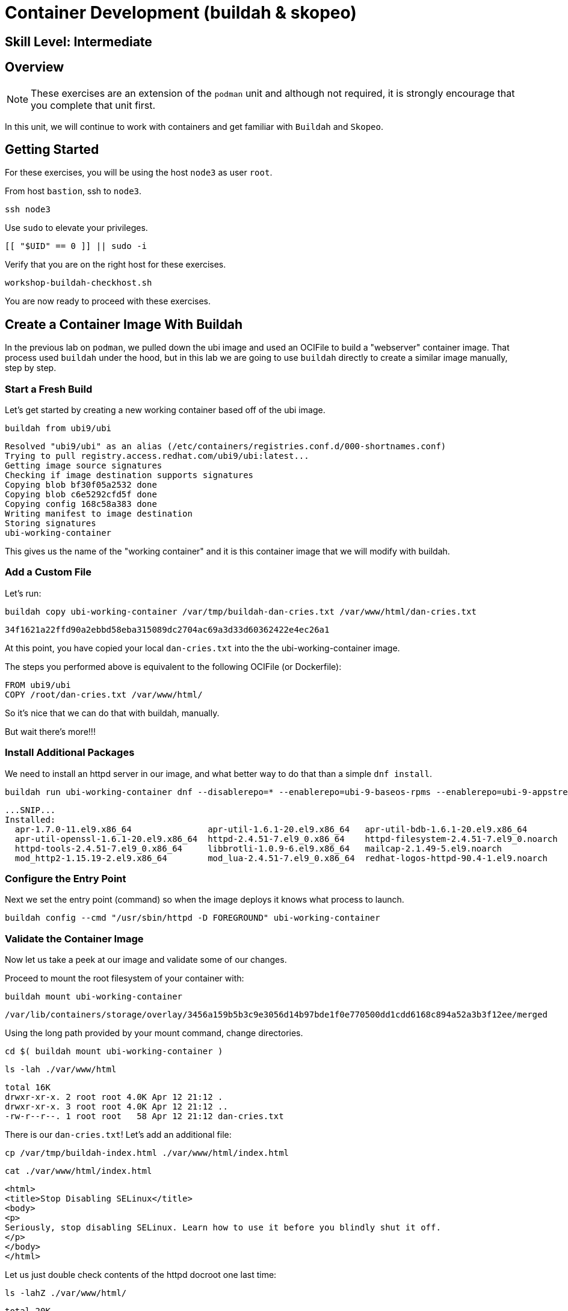 
= *Container Development* (buildah & skopeo)

[discrete]
== *Skill Level: Intermediate*




== Overview

NOTE: These exercises are an extension of the `podman` unit and although not required, it is strongly encourage that you complete that unit first.

In this unit, we will continue to work with containers and get familiar with `Buildah` and `Skopeo`.  

== Getting Started

For these exercises, you will be using the host `node3` as user `root`.

From host `bastion`, ssh to `node3`.

[{format_cmd}]
----
ssh node3
----

Use `sudo` to elevate your privileges.

[{format_cmd}]
----
[[ "$UID" == 0 ]] || sudo -i
----

Verify that you are on the right host for these exercises.

[{format_cmd}]
----
workshop-buildah-checkhost.sh
----

You are now ready to proceed with these exercises.

== Create a Container Image With Buildah

In the previous lab on `podman`, we pulled down the ubi image and used an OCIFile to build a "webserver" container image. That process used `buildah` under the hood, but in this lab we are going to use `buildah` directly to create a similar image manually, step by step.

=== Start a Fresh Build

Let's get started by creating a new working container based off of the ubi image.

[{format_cmd}]
----
buildah from ubi9/ubi
----

[{format_cmd_output}]
----
Resolved "ubi9/ubi" as an alias (/etc/containers/registries.conf.d/000-shortnames.conf)
Trying to pull registry.access.redhat.com/ubi9/ubi:latest...
Getting image source signatures
Checking if image destination supports signatures
Copying blob bf30f05a2532 done
Copying blob c6e5292cfd5f done
Copying config 168c58a383 done
Writing manifest to image destination
Storing signatures
ubi-working-container
----

This gives us the name of the "working container" and it is this container image that we will modify with buildah.

=== Add a Custom File

Let's run:

[{format_cmd}]
----
buildah copy ubi-working-container /var/tmp/buildah-dan-cries.txt /var/www/html/dan-cries.txt
----

[{format_cmd_output}]
----
34f1621a22ffd90a2ebbd58eba315089dc2704ac69a3d33d60362422e4ec26a1
----

At this point, you have copied your local `dan-cries.txt` into the the ubi-working-container image.

The steps you performed above is equivalent to the following OCIFile (or Dockerfile):

[{format_cmd_output}]
----
FROM ubi9/ubi
COPY /root/dan-cries.txt /var/www/html/
----

So it's nice that we can do that with buildah, manually.

But wait there's more!!!

=== Install Additional Packages

We need to install an httpd server in our image, and what better way to do that than a simple `dnf install`.

[{format_cmd}]
----
buildah run ubi-working-container dnf --disablerepo=* --enablerepo=ubi-9-baseos-rpms --enablerepo=ubi-9-appstream-rpms install -y httpd
----

[{format_cmd_output}]
----
...SNIP...
Installed:
  apr-1.7.0-11.el9.x86_64               apr-util-1.6.1-20.el9.x86_64   apr-util-bdb-1.6.1-20.el9.x86_64
  apr-util-openssl-1.6.1-20.el9.x86_64  httpd-2.4.51-7.el9_0.x86_64    httpd-filesystem-2.4.51-7.el9_0.noarch
  httpd-tools-2.4.51-7.el9_0.x86_64     libbrotli-1.0.9-6.el9.x86_64   mailcap-2.1.49-5.el9.noarch
  mod_http2-1.15.19-2.el9.x86_64        mod_lua-2.4.51-7.el9_0.x86_64  redhat-logos-httpd-90.4-1.el9.noarch
----

=== Configure the Entry Point

Next we set the entry point (command) so when the image deploys it knows what process to launch.

[{format_cmd}]
----
buildah config --cmd "/usr/sbin/httpd -D FOREGROUND" ubi-working-container
----

=== Validate the Container Image

Now let us take a peek at our image and validate some of our changes.

Proceed to mount the root filesystem of your container with:

[{format_cmd}]
----
buildah mount ubi-working-container
----

[{format_cmd_output}]
----
/var/lib/containers/storage/overlay/3456a159b5b3c9e3056d14b97bde1f0e770500dd1cdd6168c894a52a3b3f12ee/merged
----

Using the long path provided by your mount command, change directories.

[{format_cmd}]
----
cd $( buildah mount ubi-working-container )
----

[{format_cmd}]
----
ls -lah ./var/www/html
----

[{format_cmd_output}]
----
total 16K
drwxr-xr-x. 2 root root 4.0K Apr 12 21:12 .
drwxr-xr-x. 3 root root 4.0K Apr 12 21:12 ..
-rw-r--r--. 1 root root   58 Apr 12 21:12 dan-cries.txt
----

There is our `dan-cries.txt`! Let's add an additional file:

[{format_cmd}]
----
cp /var/tmp/buildah-index.html ./var/www/html/index.html
----

[{format_cmd}]
----
cat ./var/www/html/index.html
----

[{format_cmd_output}]
----
<html>
<title>Stop Disabling SELinux</title>
<body>
<p>
Seriously, stop disabling SELinux. Learn how to use it before you blindly shut it off.
</p>
</body>
</html>
----

Let us just double check contents of the httpd docroot one last time:

[{format_cmd}]
----
ls -lahZ ./var/www/html/
----

[{format_cmd_output}]
----
total 20K
drwxr-xr-x. 2 root root system_u:object_r:container_file_t:s0:c60,c544 4.0K Apr 12 21:25 .
drwxr-xr-x. 3 root root system_u:object_r:container_file_t:s0:c60,c544 4.0K Apr 12 21:12 ..
-rw-r--r--. 1 root root system_u:object_r:container_file_t:s0:c60,c544   58 Apr 12 21:12 dan-cries.txt
-rw-r--r--. 1 root root system_u:object_r:container_file_t:s0:c60,c544  164 Apr 12 21:24 index.html
----

When you are done making direct changes to the root filesystem of your container, you can run:

[{format_cmd}]
----
cd /root
buildah unmount ubi-working-container
----

[{format_cmd_output}]
----
e918debcaabb5820997b1a4969fbd45284adc0a2869d1f22a1bce78f703ff3c6
----

==== Commit Changes to New Image

At this point, we've used buildah to run commands and create a container image similar to those in the OCIFile used in the `podman` unit.  Go ahead and commit the working container in to an actual container image:

[{format_cmd}]
----
buildah commit ubi-working-container webserver2
----

[{format_cmd_output}]
----
Getting image source signatures
Copying blob d3ada5af5602 skipped: already exists
Copying blob 668db11eda93 skipped: already exists
Copying blob 0f75b7e04ec6 done
Copying config a831badcea done
Writing manifest to image destination
Storing signatures
a831badcea41e924fd4a37f98431702142c17a64d06bd5444ac4471c1285be50
----

Let's look at our images:

[{format_cmd}]
----
podman images
----

[{format_cmd_output}]
----
REPOSITORY                            TAG      IMAGE ID       CREATED          SIZE
localhost/webserver2                  latest   a831badcea41   25 seconds ago   240 MB
registry.access.redhat.com/ubi9/ubi   latest   8121a9f5303b   12 days ago      240 MB
----

==== Deploy

Now let's run that webserver:

[{format_cmd}]
----
podman run -d -p 8080:80 webserver2
----

==== Validate

Finally let's test our new webserver:

[{format_cmd}]
----
curl http://localhost:8080/
----

[{format_cmd_output}]
----
<html>
<title>Stop Disabling SELinux</title>
<body>
<p>
Seriously, stop disabling SELinux. Learn how to use it before you blindly shut it off.
</p>
</body>
</html>
----

and:

[{format_cmd}]
----
curl http://localhost:8080/dan-cries.txt
----

[{format_cmd_output}]
----
Every time you run setenforce 0, you make Dan Walsh weep.
----

As you can see, all of the changes we made with buildah are active and working in this new container image!

== Inspecting Images with Skopeo

Let's take a look at the webserver2:latest container that we just built:

[{format_cmd}]
----
skopeo inspect containers-storage:localhost/webserver2:latest
----

[{format_cmd_output}]
----
INFO[0000] Not using native diff for overlay, this may cause degraded performance for building images: kernel has CONFIG_OVERLAY_FS_RED
IRECT_DIR enabled
{
    "Name": "localhost/webserver2",
    "Digest": "sha256:f4cb24c088e6a795802766ea078585b3791563a23b92350ac6ddd162d596f9c3",
    "RepoTags": [],
    "Created": "2023-09-25T22:28:02.376092312Z",
    "DockerVersion": "",
    "Labels": {
        "architecture": "x86_64",
        "build-date": "2023-09-05T09:00:57",
        "com.redhat.component": "ubi9-container",
        "com.redhat.license_terms": "https://www.redhat.com/en/about/red-hat-end-user-license-agreements#UBI",
        "description": "The Universal Base Image is designed and engineered to be the base layer for all of your containerized applicat
ions, middleware and utilities. This base image is freely redistributable, but Red Hat only supports Red Hat technologies through subsc
riptions for Red Hat products. This image is maintained by Red Hat and updated regularly.",
        "distribution-scope": "public",
        "io.buildah.version": "1.29.1",
        "io.k8s.description": "The Universal Base Image is designed and engineered to be the base layer for all of your containerized a
pplications, middleware and utilities. This base image is freely redistributable, but Red Hat only supports Red Hat technologies throug
h subscriptions for Red Hat products. This image is maintained by Red Hat and updated regularly.",
        "io.k8s.display-name": "Red Hat Universal Base Image 9",
        "io.openshift.expose-services": "",
        "io.openshift.tags": "base rhel9",
        "maintainer": "Red Hat, Inc.",
        "name": "ubi9",
        "release": "755",
        "summary": "Provides the latest release of Red Hat Universal Base Image 9.",
        "url": "https://access.redhat.com/containers/#/registry.access.redhat.com/ubi9/images/9.2-755",
        "vcs-ref": "6b5892a11894993e819f9a93ee1d7aaa80dc3a17",
        "vcs-type": "git",
        "vendor": "Red Hat, Inc.",
        "version": "9.2"
    },
    "Architecture": "amd64",
    "Os": "linux",
    "Layers": [
        "sha256:c662a0c6991747541797792a373ef4ed463b66b1c64d91e1495d68bc22e1a12a",
        "sha256:158a73cf9d7dc54fc7050a36c9e9dd2bc1a03f8393a7bb965a2d6fd48b49c272"
    ],
    "LayersData": [
        {
            "MIMEType": "application/vnd.oci.image.layer.v1.tar",
            "Digest": "sha256:c662a0c6991747541797792a373ef4ed463b66b1c64d91e1495d68bc22e1a12a",
            "Size": 216972288,
            "Annotations": null
        },
        {
            "MIMEType": "application/vnd.oci.image.layer.v1.tar",
            "Digest": "sha256:158a73cf9d7dc54fc7050a36c9e9dd2bc1a03f8393a7bb965a2d6fd48b49c272",
            "Size": 28838912,
            "Annotations": null
        }
    ],
    "Env": [
        "PATH=/usr/local/sbin:/usr/local/bin:/usr/sbin:/usr/bin:/sbin:/bin",
        "container=oci"
    ]
}
----

We will see that this container is based on the Red Hat UBI image. 

Let's look at the ubi9/ubi container that we built this off of and compare the layers section:

[{format_cmd}]
----
skopeo inspect containers-storage:registry.access.redhat.com/ubi9/ubi:latest
----

[{format_cmd_output}]
----
INFO[0000] Not using native diff for overlay, this may cause degraded performance for building images: kernel has CONFIG_OVERLAY_FS_RED
IRECT_DIR enabled
{
    "Name": "registry.access.redhat.com/ubi9/ubi",
    "Digest": "sha256:bd30f546dfb78ef0fb7789376afd22671319007af473f03370dafab34302c857",
    "RepoTags": [],
    "Created": "2023-09-05T09:13:03.335564293Z",
    "DockerVersion": "",
    "Labels": {
        "architecture": "x86_64",
        "build-date": "2023-09-05T09:00:57",
        "com.redhat.component": "ubi9-container",
        "com.redhat.license_terms": "https://www.redhat.com/en/about/red-hat-end-user-license-agreements#UBI",
        "description": "The Universal Base Image is designed and engineered to be the base layer for all of your containerized applicat
ions, middleware and utilities. This base image is freely redistributable, but Red Hat only supports Red Hat technologies through subsc
riptions for Red Hat products. This image is maintained by Red Hat and updated regularly.",
        "distribution-scope": "public",
        "io.buildah.version": "1.29.0",
        "io.k8s.description": "The Universal Base Image is designed and engineered to be the base layer for all of your containerized a
pplications, middleware and utilities. This base image is freely redistributable, but Red Hat only supports Red Hat technologies throug
h subscriptions for Red Hat products. This image is maintained by Red Hat and updated regularly.",
        "io.k8s.display-name": "Red Hat Universal Base Image 9",
        "io.openshift.expose-services": "",
        "io.openshift.tags": "base rhel9",
        "maintainer": "Red Hat, Inc.",
        "name": "ubi9",
        "release": "755",
        "summary": "Provides the latest release of Red Hat Universal Base Image 9.",
        "url": "https://access.redhat.com/containers/#/registry.access.redhat.com/ubi9/images/9.2-755",
        "vcs-ref": "6b5892a11894993e819f9a93ee1d7aaa80dc3a17",
        "vcs-type": "git",
        "vendor": "Red Hat, Inc.",
        "version": "9.2"
    },
    "Architecture": "amd64",
    "Os": "linux",
    "Layers": [
        "sha256:3b7adf049118244599c2f433c32bb40ea46462b457d9ca01ab066462c5f38561"
    ],
    "LayersData": [
        {
            "MIMEType": "application/vnd.docker.image.rootfs.diff.tar.gzip",
            "Digest": "sha256:3b7adf049118244599c2f433c32bb40ea46462b457d9ca01ab066462c5f38561",
            "Size": 78045460,
            "Annotations": null
        }
    ],
    "Env": [
        "PATH=/usr/local/sbin:/usr/local/bin:/usr/sbin:/usr/bin:/sbin:/bin",
        "container=oci"
    ]
}
----

Comparing the layers section, we can see that our container has 3 layers whereas the original container only has 2 layers. In this, we can tell that there are differences between these containers.

Pretty neat that we can look inside local containers, but what about containers that are in registries? Skopeo can inspect containers on remote registries without the need to pull the image locally. Let's give that a test:

[{format_cmd}]
----
skopeo inspect docker://registry.access.redhat.com/ubi9/ubi-minimal:latest
----

[{format_cmd_output}]
----
{
    "Name": "registry.access.redhat.com/ubi9/ubi-minimal",
    "Digest": "sha256:0dfa71a7ec2caf445e7ac6b7422ae67f3518960bd6dbf62a7b77fa7a6cfc02b1",
    "RepoTags": [
        "9.0.0-1471-source",
        "9.0.0-1608-source",
        "9.0.0-1575-source",
        "9.0.0-1580",
        "9.0.0-1471.1655190711",
        "9.0.0-1580-source",
        "9.0.0-1471.1655190711-source",
        "9.0.0-1575",
        "9.0.0-1608",
        "9.0.0-1471",
        "9.1.0-1656.1669627757",
        "9.1.0-1656-source",
        "9.1.0-1656.1669627757-source",
        "9.0.0-1644-source",
        "9.0.0-1687",
        "9.0.0-1644.1666621587-source",
        "9.0.0-1700-source",
        "9.0.0-1700",
        "9.0.0",
        "9.0.0-1687-source",
        "9.0.0-1644.1666621587",
        "9.0.0-1644",
        "9.1.0-1656",
        "9.1.0-1829-source",
        "9.2-484-source",
        "9.1",
        "9.1.0-1760",
        "9.1.0-1793",
        "9.1.0",
        "9.2-484",
        "9.1.0-1829",
        "9.1.0-1760-source",
        "9.1.0-1793-source",
        "9.1.0-1760.1675784957-source",
        "9.1.0-1760.1675784957",
        "9.2-691",
        "9.2-691-source",
        "9.2-717",
        "9.2-717-source",
        "latest",
        "9.2-750",
        "9.2",
        "9.2-750-source"
    ],
    "Created": "2023-09-05T09:12:47.138881118Z",
    "DockerVersion": "",
    "Labels": {
        "architecture": "x86_64",
        "build-date": "2023-09-05T09:00:56",
        "com.redhat.component": "ubi9-minimal-container",
        "com.redhat.license_terms": "https://www.redhat.com/en/about/red-hat-end-user-license-agreements#UBI",
        "description": "The Universal Base Image Minimal is a stripped down image that uses microdnf as a package manager. This base image is freely redistributable, but Red Hat only supports Red Hat technologies through subscriptions for Red H
at products. This image is maintained by Red Hat and updated regularly.",
        "distribution-scope": "public",
        "io.buildah.version": "1.29.0",
        "io.k8s.description": "The Universal Base Image Minimal is a stripped down image that uses microdnf as a package manager. This base image is freely redistributable, but Red Hat only supports Red Hat technologies through subscriptions fo
r Red Hat products. This image is maintained by Red Hat and updated regularly.",
        "io.k8s.display-name": "Red Hat Universal Base Image 9 Minimal",
        "io.openshift.expose-services": "",
        "io.openshift.tags": "minimal rhel9",
        "maintainer": "Red Hat, Inc.",
        "name": "ubi9-minimal",
        "release": "750",
        "summary": "Provides the latest release of the minimal Red Hat Universal Base Image 9.",
        "url": "https://access.redhat.com/containers/#/registry.access.redhat.com/ubi9-minimal/images/9.2-750",
        "vcs-ref": "7ef59505f75bf0c11c8d3addefebee5ceaaf4c41",
        "vcs-type": "git",
        "vendor": "Red Hat, Inc.",
        "version": "9.2"
    },
    "Architecture": "amd64",
    "Os": "linux",
    "Layers": [
        "sha256:35e8d0567610305e5133f45eac553d3f57e4f33e2f764a1f16bab4f3bf24ad86"
    ],
    "LayersData": [
        {
            "MIMEType": "application/vnd.docker.image.rootfs.diff.tar.gzip",
            "Digest": "sha256:35e8d0567610305e5133f45eac553d3f57e4f33e2f764a1f16bab4f3bf24ad86",
            "Size": 37869610,
            "Annotations": null
        }
    ],
    "Env": [
        "PATH=/usr/local/sbin:/usr/local/bin:/usr/sbin:/usr/bin:/sbin:/bin",
        "container=oci"
    ]
}
----

The above allows us to look at the registry's copy of ubi9/ubi.

Next let's run:

[{format_cmd}]
----
podman images
----

[{format_cmd_output}]
----
REPOSITORY                           TAG         IMAGE ID      CREATED        SIZE
localhost/webserver2                 latest      9d94a33540a1  3 minutes ago  246 MB
registry.access.redhat.com/ubi9/ubi  latest      9f43f297e77b  2 weeks ago    217 MB
----

Notice that ubi9/ubi-minimal is not local to our registry. Skopeo provided that inspection completely remotely.

=== Obtaining tarballs of containers in remote registries for further inspection

Let's run:

[{format_cmd}]
----
mkdir /root/ubi-tarball
----

[{format_cmd}]
----
skopeo copy docker://registry.access.redhat.com/ubi9/ubi-minimal:latest dir:/root/ubi-tarball
----

[{format_cmd_output}]
----
Getting image source signatures
Checking if image destination supports signatures
Copying blob 35e8d0567610 done
Copying config 088f0967f6 done
Writing manifest to image destination
Storing signatures
----

and now we can do:

[{format_cmd}]
----
cd /root/ubi-tarball
ls -l
----

[{format_cmd_output}]
----
total 37024
-rw-r--r--. 1 root root     6242 Sep 25 22:32 088f0967f6b5742f78966cbaa7012fd7f5091a9b9d547a5c31ddde64a9581595
-rw-r--r--. 1 root root 37869610 Sep 25 22:32 35e8d0567610305e5133f45eac553d3f57e4f33e2f764a1f16bab4f3bf24ad86
-rw-r--r--. 1 root root      429 Sep 25 22:32 manifest.json
-rw-r--r--. 1 root root      869 Sep 25 22:32 signature-1
-rw-r--r--. 1 root root      872 Sep 25 22:32 signature-2
-rw-r--r--. 1 root root      871 Sep 25 22:32 signature-3
-rw-r--r--. 1 root root      860 Sep 25 22:32 signature-4
-rw-r--r--. 1 root root      864 Sep 25 22:32 signature-5
-rw-r--r--. 1 root root      864 Sep 25 22:32 signature-6
-rw-r--r--. 1 root root       33 Sep 25 22:32 version
----

Inspecting the images with the `file` command, we discover that these a couple of text file along with a couple of zipped (compressed) tar files.

[{format_cmd}]
----
file *
----

[{format_cmd_output}]
----
088f0967f6b5742f78966cbaa7012fd7f5091a9b9d547a5c31ddde64a9581595: JSON data
35e8d0567610305e5133f45eac553d3f57e4f33e2f764a1f16bab4f3bf24ad86: gzip compressed data, original size modulo 2^32 9740134
4
manifest.json:                                                    JSON data
signature-1:                                                      data
signature-2:                                                      data
signature-3:                                                      data
signature-4:                                                      data
signature-5:                                                      data
signature-6:                                                      data
version:                                                          ASCII text
----

Let's take a test view of the contents of the largest gzip file (examine "original size"):

[{format_cmd}]
----
tar ztvf $(ls --sort=size | head -1)
----

[{format_cmd_output}]
----
dr-xr-xr-x root/root         0 2022-08-02 21:53 ./
drwxr-xr-x root/root         0 2022-08-02 21:53 ./run/
drwxr-xr-x root/root         0 2022-08-02 21:53 ./run/lock/
drwxrwxrwt root/root         0 2022-08-02 21:52 ./tmp/
drwxr-xr-x root/root         0 2022-08-02 21:53 ./etc/
drwxr-xr-x root/root         0 2021-08-10 16:16 ./etc/motd.d/
drwxr-xr-x root/root         0 2022-04-06 15:03 ./etc/issue.d/
drwxr-xr-x root/root         0 2022-08-02 21:53 ./etc/sysctl.d/
lrwxrwxrwx root/root         0 2022-04-07 14:01 ./etc/sysctl.d/99-sysctl.conf -> ../sysctl.conf
drwxr-xr-x root/root         0 2022-08-02 21:53 ./etc/gss/
drwxr-xr-x root/root         0 2022-03-18 08:56 ./etc/gss/mech.d/
-rw-r--r-- root/root        28 2021-08-02 12:28 ./etc/ld.so.conf
lrwxrwxrwx root/root         0 2022-04-06 15:03 ./etc/system-release -> redhat-release
-rw-r--r-- root/root       943 2020-06-23 06:11 ./etc/inputrc
-rw-r--r-- root/root      3019 2020-06-23 06:11 ./etc/bashrc
-rw-r--r-- root/root      7778 2021-12-03 08:36 ./etc/login.defs
-rw-r--r-- root/root        44 2022-04-06 15:03 ./etc/redhat-release
... SNIP...
----

The output is going to scroll by rather quickly, but just note that this is a complete filesystem for the container image.

NOTE: If you are more curious and would like to inspect the details a little further you could pipe the output to `more` or `less` and page through the archive contents.  `tar ztvf $(ls --sort=size | head -1) | less`

The other two numeric files provided in the image download are:

  * a copy of the metadata in text 
  * an additional tarball of any container secrets
  
Lastly, a couple of ASCII text files:

  * oci config info used to build the container
  * version info
  * manifest info

=== Other Uses of Skopeo

Skopeo can also do the following things:

  * Copy an image (manifest, filesystem layers, signatures) from one location to another. It can convert between manifest types in doing this (oci, v2s1, v2s2)
  * Delete images from registries that you have admin rights to.
  * Push images to registries that you have push rights to.

Examples of how to do these things are available in 'man skopeo'

=== Cleanup

[{format_cmd}]
----
podman stop --all
podman rm --all

buildah rm --all

podman rmi --all
buildah rmi --all
----

== Conclusion

This concludes the exercises related to buildah and skopeo.

Time to finish this unit and return the shell to it's home position.

[{format_cmd}]
----
workshop-finish-exercise.sh
----


[discrete]
== Additional Reference Materials

NOTE: You are not required to reference any additional resources for these exercises.  This is informational only.

    * link:https://www.redhat.com/en/blog/introducing-red-hat-universal-base-image?sc_cid=701f2000000txokAAA&utm_source=bambu&utm_medium=social&utm_campaign=abm[Introducing the Red Hat Universal Base Image - Scott McCarty]
    * link:https://linuxhandbook.com/buildah-basics/[Getting Started with Buildah - Servesha]

[discrete]
== End of Unit

ifdef::env-github[]
link:../RHEL10-Workshop.adoc#toc[Return to TOC]
endif::[]

////
Always end files with a blank line to avoid include problems.
////

